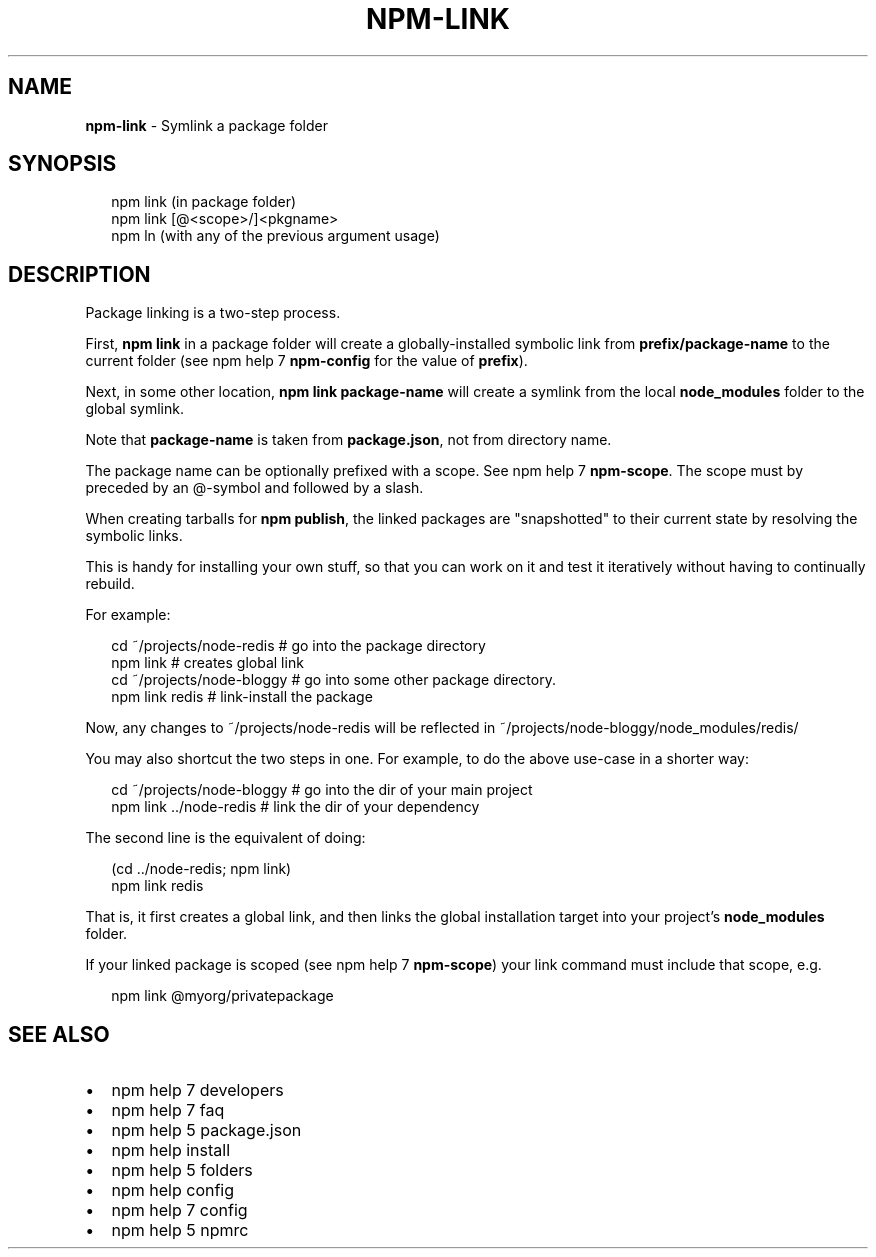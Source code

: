 .TH "NPM\-LINK" "1" "October 2014" "" ""
.SH "NAME"
\fBnpm-link\fR \- Symlink a package folder
.SH SYNOPSIS
.P
.RS 2
.nf
npm link (in package folder)
npm link [@<scope>/]<pkgname>
npm ln (with any of the previous argument usage)
.fi
.RE
.SH DESCRIPTION
.P
Package linking is a two\-step process\.
.P
First, \fBnpm link\fR in a package folder will create a globally\-installed
symbolic link from \fBprefix/package\-name\fR to the current folder (see
npm help 7 \fBnpm\-config\fR for the value of \fBprefix\fR)\.
.P
Next, in some other location, \fBnpm link package\-name\fR will create a
symlink from the local \fBnode_modules\fR folder to the global symlink\.
.P
Note that \fBpackage\-name\fR is taken from \fBpackage\.json\fR,
not from directory name\.
.P
The package name can be optionally prefixed with a scope\. See npm help 7 \fBnpm\-scope\fR\|\.
The scope must by preceded by an @\-symbol and followed by a slash\.
.P
When creating tarballs for \fBnpm publish\fR, the linked packages are
"snapshotted" to their current state by resolving the symbolic links\.
.P
This is handy for installing your own stuff, so that you can work on it and
test it iteratively without having to continually rebuild\.
.P
For example:
.P
.RS 2
.nf
cd ~/projects/node\-redis    # go into the package directory
npm link                    # creates global link
cd ~/projects/node\-bloggy   # go into some other package directory\.
npm link redis              # link\-install the package
.fi
.RE
.P
Now, any changes to ~/projects/node\-redis will be reflected in
~/projects/node\-bloggy/node_modules/redis/
.P
You may also shortcut the two steps in one\.  For example, to do the
above use\-case in a shorter way:
.P
.RS 2
.nf
cd ~/projects/node\-bloggy  # go into the dir of your main project
npm link \.\./node\-redis     # link the dir of your dependency
.fi
.RE
.P
The second line is the equivalent of doing:
.P
.RS 2
.nf
(cd \.\./node\-redis; npm link)
npm link redis
.fi
.RE
.P
That is, it first creates a global link, and then links the global
installation target into your project's \fBnode_modules\fR folder\.
.P
If your linked package is scoped (see npm help 7 \fBnpm\-scope\fR) your link command must
include that scope, e\.g\.
.P
.RS 2
.nf
npm link @myorg/privatepackage
.fi
.RE
.SH SEE ALSO
.RS 0
.IP \(bu 2
npm help 7 developers
.IP \(bu 2
npm help 7 faq
.IP \(bu 2
npm help 5 package\.json
.IP \(bu 2
npm help install
.IP \(bu 2
npm help 5 folders
.IP \(bu 2
npm help config
.IP \(bu 2
npm help 7 config
.IP \(bu 2
npm help 5 npmrc

.RE

